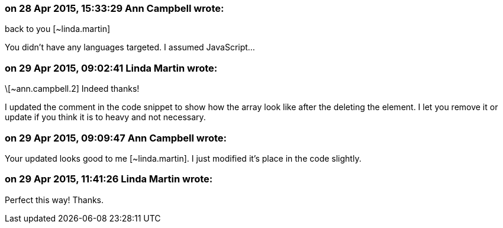 === on 28 Apr 2015, 15:33:29 Ann Campbell wrote:
back to you [~linda.martin]

You didn't have any languages targeted. I assumed JavaScript...

=== on 29 Apr 2015, 09:02:41 Linda Martin wrote:
\[~ann.campbell.2] Indeed thanks!

I updated the comment in the code snippet to show how the array look like after the deleting the element. I let you remove it or update if you think it is to heavy and not necessary.

=== on 29 Apr 2015, 09:09:47 Ann Campbell wrote:
Your updated looks good to me [~linda.martin]. I just modified it's place in the code slightly.

=== on 29 Apr 2015, 11:41:26 Linda Martin wrote:
Perfect this way! Thanks.

